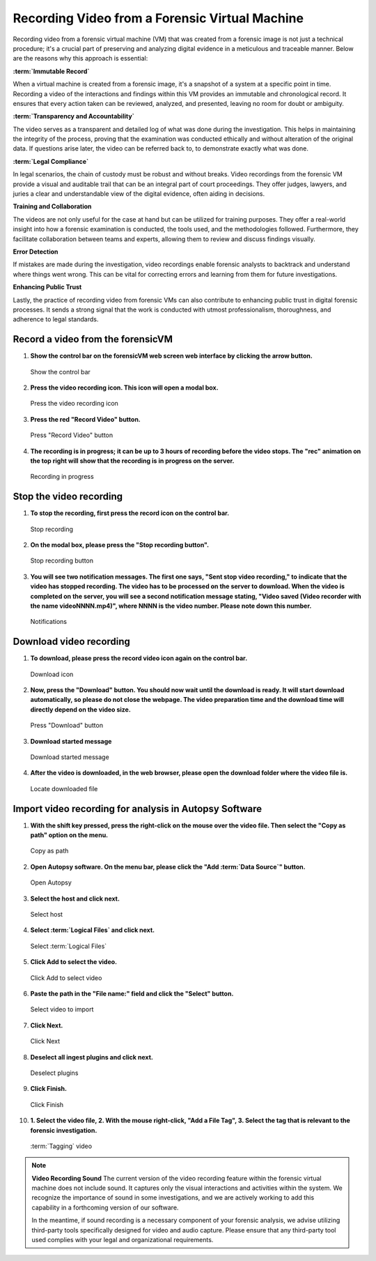 Recording Video from a Forensic Virtual Machine
===============================================

Recording video from a forensic virtual machine (VM) that was created from a forensic image is not just a technical procedure; it's a crucial part of preserving and analyzing digital evidence in a meticulous and traceable manner. Below are the reasons why this approach is essential:

**:term:`Immutable Record`**

When a virtual machine is created from a forensic image, it's a snapshot of a system at a specific point in time. Recording a video of the interactions and findings within this VM provides an immutable and chronological record. It ensures that every action taken can be reviewed, analyzed, and presented, leaving no room for doubt or ambiguity.

**:term:`Transparency and Accountability`**

The video serves as a transparent and detailed log of what was done during the investigation. This helps in maintaining the integrity of the process, proving that the examination was conducted ethically and without alteration of the original data. If questions arise later, the video can be referred back to, to demonstrate exactly what was done.

**:term:`Legal Compliance`**

In legal scenarios, the chain of custody must be robust and without breaks. Video recordings from the forensic VM provide a visual and auditable trail that can be an integral part of court proceedings. They offer judges, lawyers, and juries a clear and understandable view of the digital evidence, often aiding in decisions.

**Training and Collaboration**

The videos are not only useful for the case at hand but can be utilized for training purposes. They offer a real-world insight into how a forensic examination is conducted, the tools used, and the methodologies followed. Furthermore, they facilitate collaboration between teams and experts, allowing them to review and discuss findings visually.

**Error Detection**

If mistakes are made during the investigation, video recordings enable forensic analysts to backtrack and understand where things went wrong. This can be vital for correcting errors and learning from them for future investigations.

**Enhancing Public Trust**

Lastly, the practice of recording video from forensic VMs can also contribute to enhancing public trust in digital forensic processes. It sends a strong signal that the work is conducted with utmost professionalism, thoroughness, and adherence to legal standards.


Record a video from the forensicVM
-----------------------------------

1. **Show the control bar on the forensicVM web screen web interface by clicking the arrow button.**

   .. raw:: latex

      \FloatBarrier
   
   .. figure:: img/webrecord_video_0001.jpg
      :alt: Show the control bar
      :align: center
      :width: 500

      Show the control bar

   .. raw:: latex

      \FloatBarrier

2. **Press the video recording icon. This icon will open a modal box.**

   .. raw:: latex

      \FloatBarrier

   .. figure:: img/webrecord_video_0002.jpg
      :alt: Press the video recording icon
      :align: center
      :width: 500

      Press the video recording icon

   .. raw:: latex

      \FloatBarrier

3. **Press the red "Record Video" button.**

   .. raw:: latex

      \FloatBarrier

   .. figure:: img/webrecord_video_0003.jpg
      :alt: Press "Record Video" button
      :align: center
      :width: 500

      Press "Record Video" button

   .. raw:: latex

      \FloatBarrier

4. **The recording is in progress; it can be up to 3 hours of recording before the video stops. The "rec" animation on the top right will show that the recording is in progress on the server.**

   .. raw:: latex

      \FloatBarrier

   .. figure:: img/webrecord_video_0004.jpg
      :alt: Recording in progress
      :align: center
      :width: 500

      Recording in progress

   .. raw:: latex

      \FloatBarrier

Stop the video recording
-------------------------

1. **To stop the recording, first press the record icon on the control bar.**

   .. raw:: latex

      \FloatBarrier

   .. figure:: img/webrecord_video_0005.jpg
      :alt: Stop recording
      :align: center
      :width: 500

      Stop recording

   .. raw:: latex

      \FloatBarrier

2. **On the modal box, please press the "Stop recording button".**

   .. raw:: latex

      \FloatBarrier

   .. figure:: img/webrecord_video_0006.jpg
      :alt: Stop recording button
      :align: center
      :width: 500

      Stop recording button

   .. raw:: latex

      \FloatBarrier

3. **You will see two notification messages. The first one says, "Sent stop video recording," to indicate that the video has stopped recording. The video has to be processed on the server to download. When the video is completed on the server, you will see a second notification message stating, "Video saved (Video recorder with the name videoNNNN.mp4)", where NNNN is the video number. Please note down this number.**

   .. raw:: latex

      \FloatBarrier

   .. figure:: img/webrecord_video_0007.jpg
      :alt: Notifications
      :align: center
      :width: 500

      Notifications

   .. raw:: latex

      \FloatBarrier


Download video recording
-------------------------
1. **To download, please press the record video icon again on the control bar.**

   .. raw:: latex

      \FloatBarrier

   .. figure:: img/webrecord_video_0008.jpg
      :alt: Download icon
      :align: center
      :width: 500

      Download icon

   .. raw:: latex

      \FloatBarrier

2. **Now, press the "Download" button. You should now wait until the download is ready. It will start download automatically, so please do not close the webpage. The video preparation time and the download time will directly depend on the video size.**

   .. raw:: latex

      \FloatBarrier

   .. figure:: img/webrecord_video_0009.jpg
      :alt: Press "Download" button
      :align: center
      :width: 500

      Press "Download" button

   .. raw:: latex

      \FloatBarrier

3. **Download started message**

   .. raw:: latex

      \FloatBarrier

   .. figure:: img/webrecord_video_0010.jpg
      :alt: Download started message
      :align: center
      :width: 500

      Download started message

   .. raw:: latex

      \FloatBarrier

4. **After the video is downloaded, in the web browser, please open the download folder where the video file is.**

   .. raw:: latex

      \FloatBarrier

   .. figure:: img/webrecord_video_0011.jpg
      :alt: Locate downloaded file
      :align: center
      :width: 500

      Locate downloaded file

   .. raw:: latex

      \FloatBarrier

Import video recording for analysis in Autopsy Software
--------------------------------------------------------

1. **With the shift key pressed, press the right-click on the mouse over the video file. Then select the "Copy as path" option on the menu.**

   .. raw:: latex

      \FloatBarrier

   .. figure:: img/webrecord_video_0012.jpg
      :alt: Copy as path
      :align: center
      :width: 500

      Copy as path

   .. raw:: latex

      \FloatBarrier

2. **Open Autopsy software. On the menu bar, please click the "Add :term:`Data Source`" button.**

   .. raw:: latex

      \FloatBarrier

   .. figure:: img/webrecord_video_0013.jpg
      :alt: Open Autopsy
      :align: center
      :width: 500

      Open Autopsy

   .. raw:: latex

      \FloatBarrier

3. **Select the host and click next.**

   .. raw:: latex

      \FloatBarrier

   .. figure:: img/webrecord_video_0014.jpg
      :alt: Select host
      :align: center
      :width: 500

      Select host

   .. raw:: latex

      \FloatBarrier

4. **Select :term:`Logical Files` and click next.**

   .. raw:: latex

      \FloatBarrier

   .. figure:: img/webrecord_video_0015.jpg
      :alt: Select :term:`Logical Files`
      :align: center
      :width: 500

      Select :term:`Logical Files`

   .. raw:: latex

      \FloatBarrier

5. **Click Add to select the video.**

   .. raw:: latex

      \FloatBarrier

   .. figure:: img/webrecord_video_0016.jpg
      :alt: Click Add to select video
      :align: center
      :width: 500

      Click Add to select video

   .. raw:: latex

      \FloatBarrier

6. **Paste the path in the "File name:" field and click the "Select" button.**

   .. raw:: latex

      \FloatBarrier

   .. figure:: img/webrecord_video_0017.jpg
      :alt: Select video
      :align: center
      :width: 500

      Select video to import

   .. raw:: latex

      \FloatBarrier

7. **Click Next.**

   .. raw:: latex

      \FloatBarrier

   .. figure:: img/webrecord_video_0018.jpg
      :alt: Click Next
      :align: center
      :width: 500

      Click Next

   .. raw:: latex

      \FloatBarrier

8. **Deselect all ingest plugins and click next.**

   .. raw:: latex

      \FloatBarrier

   .. figure:: img/webrecord_video_0019.jpg
      :alt: Deselect plugins
      :align: center
      :width: 500

      Deselect plugins

   .. raw:: latex

      \FloatBarrier

9. **Click Finish.**

   .. raw:: latex

      \FloatBarrier

   .. figure:: img/webrecord_video_0020.jpg
      :alt: Click Finish
      :align: center
      :width: 500

      Click Finish

   .. raw:: latex

      \FloatBarrier

10. **1. Select the video file, 2. With the mouse right-click, "Add a File Tag", 3. Select the tag that is relevant to the forensic investigation.**

   .. raw:: latex

      \FloatBarrier

   .. figure:: img/webrecord_video_0021.jpg
      :alt: :term:`Tagging` video
      :align: center
      :width: 500

      :term:`Tagging` video

   .. raw:: latex

      \FloatBarrier


.. note:: **Video Recording Sound**
   The current version of the video recording feature within the forensic virtual machine does not include sound. It captures only the visual interactions and activities within the system. We recognize the importance of sound in some investigations, and we are actively working to add this capability in a forthcoming version of our software.

   In the meantime, if sound recording is a necessary component of your forensic analysis, we advise utilizing third-party tools specifically designed for video and audio capture. Please ensure that any third-party tool used complies with your legal and organizational requirements.

